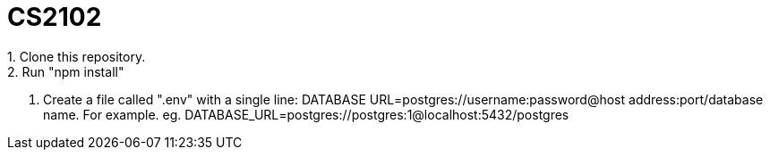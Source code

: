# CS2102
1. Clone this repository.
2. Run "npm install"
3. Create a file called ".env" with a single line: 
DATABASE URL=postgres://username:password@host address:port/database name.  
For example. eg. DATABASE_URL=postgres://postgres:1@localhost:5432/postgres


